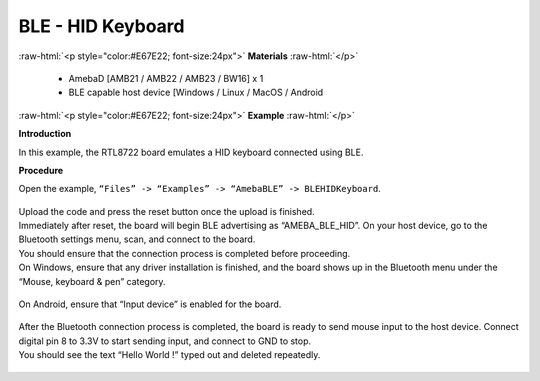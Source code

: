 #################################################
BLE - HID Keyboard
#################################################

.. role:: raw-html(raw)
   :format: html

:raw-html:`<p style="color:#E67E22; font-size:24px">`
**Materials**
:raw-html:`</p>`

   - AmebaD [AMB21 / AMB22 / AMB23 / BW16] x 1
   - BLE capable host device [Windows / Linux / MacOS / Android

:raw-html:`<p style="color:#E67E22; font-size:24px">`
**Example**
:raw-html:`</p>`

**Introduction**

In this example, the RTL8722 board emulates a HID keyboard connected using BLE.

**Procedure**

Open the example, ``“Files” -> “Examples” -> “AmebaBLE” -> BLEHIDKeyboard``.

    |1|

| Upload the code and press the reset button once the upload is finished.
| Immediately after reset, the board will begin BLE advertising as “AMEBA_BLE_HID”. 
  On your host device, go to the Bluetooth settings menu, scan, and connect to the board.
| You should ensure that the connection process is completed before proceeding.
| On Windows, ensure that any driver installation is finished, and the board shows up 
  in the Bluetooth menu under the “Mouse, keyboard & pen” category.

   |2|

| On Android, ensure that “Input device” is enabled for the board.

   |3|

| After the Bluetooth connection process is completed, the board is ready to send 
  mouse input to the host device. Connect digital pin 8 to 3.3V to start sending input, 
  and connect to GND to stop.
| You should see the text “Hello World !” typed out and deleted repeatedly.

   |4|

.. |1| image:: /media/ambd_arduino/BLE_HID_Keyboard/1.png
   :width: 637
   :height: 1202
   :scale: 100 %
.. |2| image:: /media/ambd_arduino/BLE_HID_Keyboard/2.png
   :width: 2560
   :height: 1397
   :scale: 30 %
.. |3| image:: /media/ambd_arduino/BLE_HID_Keyboard/3.png
   :width: 1440
   :height: 2880
   :scale: 25 %
.. |4| image:: /media/ambd_arduino/BLE_HID_Keyboard/4.png
   :width: 753
   :height: 596
   :scale: 100 %